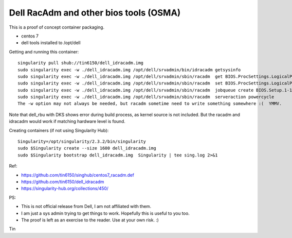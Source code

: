 Dell RacAdm and other bios tools (OSMA)
=======================================


This is a proof of concept container packaging.

- centos 7
- dell tools installed to /opt/dell


Getting and running this container:

::

	singularity pull shub://tin6150/dell_idracadm.img
        sudo singularity exec -w ./dell_idracadm.img /opt/dell/srvadmin/bin/idracadm getsysinfo
        sudo singularity exec -w ./dell_idracadm.img /opt/dell/srvadmin/sbin/racadm  get BIOS.ProcSettings.LogicalProc 
        sudo singularity exec -w ./dell_idracadm.img /opt/dell/srvadmin/sbin/racadm  set BIOS.ProcSettings.LogicalProc Disabled
        sudo singularity exec -w ./dell_idracadm.img /opt/dell/srvadmin/sbin/racadm  jobqueue create BIOS.Setup.1-1
        sudo singularity exec -w ./dell_idracadm.img /opt/dell/srvadmin/sbin/racadm  serveraction powercycle
    	The -w option may not always be needed, but racadm sometime need to write something somewhere :(  YMMV.



Note that dell_rbu with DKS shows error during build process, as kernel source is not included.  
But the racadm and idracadm would work if matching hardware level is found.


Creating containers (if not using Singularity Hub):

::

        Singularity=/opt/singularity/2.3.2/bin/singularity       
        sudo $Singularity create --size 1600 dell_idracadm.img
        sudo $Singularity bootstrap dell_idracadm.img  Singularity | tee sing.log 2>&1 

  
Ref:

- https://github.com/tin6150/singhub/centos7_racadm.def
- https://github.com/tin6150/dell_idracadm
- https://singularity-hub.org/collections/450/



PS:

- This is not official release from Dell, I am not affiliated with them.
- I am just a sys admin trying to get things to work.  Hopefully this is useful to you too.  
- The proof is left as an exercise to the reader.  Use at your own risk.  :)

Tin
